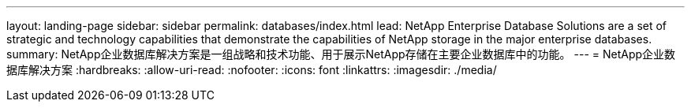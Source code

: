 ---
layout: landing-page 
sidebar: sidebar 
permalink: databases/index.html 
lead: NetApp Enterprise Database Solutions are a set of strategic and technology capabilities that demonstrate the capabilities of NetApp storage in the major enterprise databases. 
summary: NetApp企业数据库解决方案是一组战略和技术功能、用于展示NetApp存储在主要企业数据库中的功能。 
---
= NetApp企业数据库解决方案
:hardbreaks:
:allow-uri-read: 
:nofooter: 
:icons: font
:linkattrs: 
:imagesdir: ./media/


